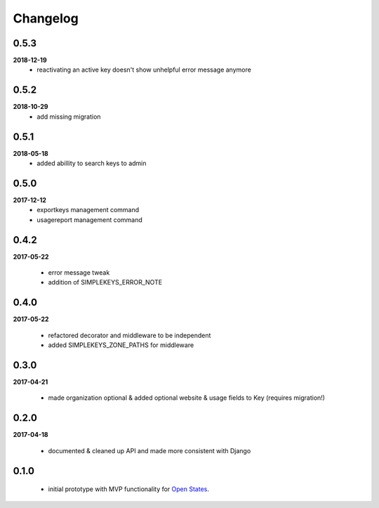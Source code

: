 Changelog
=========

0.5.3
-----
**2018-12-19**
    * reactivating an active key doesn't show unhelpful error message anymore

0.5.2
-----
**2018-10-29**
    * add missing migration

0.5.1
-----
**2018-05-18**
    * added abillity to search keys to admin

0.5.0
-----
**2017-12-12**
    * exportkeys management command
    * usagereport management command

0.4.2
-----
**2017-05-22**

    * error message tweak
    * addition of SIMPLEKEYS_ERROR_NOTE

0.4.0
-----
**2017-05-22**

    * refactored decorator and middleware to be independent
    * added SIMPLEKEYS_ZONE_PATHS for middleware

0.3.0
-----
**2017-04-21**

    * made organization optional & added optional website & usage fields to Key
      (requires migration!)


0.2.0
-----
**2017-04-18**

    * documented & cleaned up API and made more consistent with Django

0.1.0
-----
    * initial prototype with MVP functionality for `Open States <https://openstates.org>`_.
